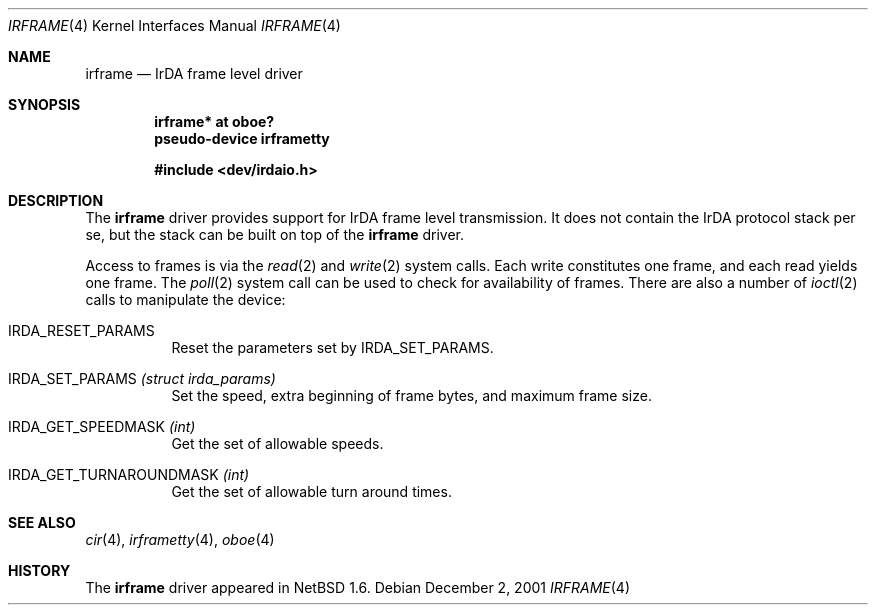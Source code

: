 .\" $NetBSD: irframe.4,v 1.5 2001/12/04 23:29:14 augustss Exp $
.\"
.\" Copyright (c) 2001 The NetBSD Foundation, Inc.
.\" All rights reserved.
.\"
.\" This code is derived from software contributed to The NetBSD Foundation
.\" by Lennart Augustsson.
.\"
.\" Redistribution and use in source and binary forms, with or without
.\" modification, are permitted provided that the following conditions
.\" are met:
.\" 1. Redistributions of source code must retain the above copyright
.\"    notice, this list of conditions and the following disclaimer.
.\" 2. Redistributions in binary form must reproduce the above copyright
.\"    notice, this list of conditions and the following disclaimer in the
.\"    documentation and/or other materials provided with the distribution.
.\" 3. All advertising materials mentioning features or use of this software
.\"    must display the following acknowledgement:
.\"        This product includes software developed by the NetBSD
.\"        Foundation, Inc. and its contributors.
.\" 4. Neither the name of The NetBSD Foundation nor the names of its
.\"    contributors may be used to endorse or promote products derived
.\"    from this software without specific prior written permission.
.\"
.\" THIS SOFTWARE IS PROVIDED BY THE NETBSD FOUNDATION, INC. AND CONTRIBUTORS
.\" ``AS IS'' AND ANY EXPRESS OR IMPLIED WARRANTIES, INCLUDING, BUT NOT LIMITED
.\" TO, THE IMPLIED WARRANTIES OF MERCHANTABILITY AND FITNESS FOR A PARTICULAR
.\" PURPOSE ARE DISCLAIMED.  IN NO EVENT SHALL THE FOUNDATION OR CONTRIBUTORS
.\" BE LIABLE FOR ANY DIRECT, INDIRECT, INCIDENTAL, SPECIAL, EXEMPLARY, OR
.\" CONSEQUENTIAL DAMAGES (INCLUDING, BUT NOT LIMITED TO, PROCUREMENT OF
.\" SUBSTITUTE GOODS OR SERVICES; LOSS OF USE, DATA, OR PROFITS; OR BUSINESS
.\" INTERRUPTION) HOWEVER CAUSED AND ON ANY THEORY OF LIABILITY, WHETHER IN
.\" CONTRACT, STRICT LIABILITY, OR TORT (INCLUDING NEGLIGENCE OR OTHERWISE)
.\" ARISING IN ANY WAY OUT OF THE USE OF THIS SOFTWARE, EVEN IF ADVISED OF THE
.\" POSSIBILITY OF SUCH DAMAGE.
.\"
.Dd December 2, 2001
.Dt IRFRAME 4
.Os
.Sh NAME
.Nm irframe
.Nd IrDA frame level driver
.Sh SYNOPSIS
.Cd "irframe* at oboe?"
.Cd "pseudo-device irframetty"
.Pp
.Cd "#include <dev/irdaio.h>"
.Sh DESCRIPTION
The
.Nm
driver provides support for IrDA frame level transmission.
It does not contain the IrDA protocol stack per se, but the stack
can be built on top of the
.Nm
driver.
.Pp
Access to frames is via the
.Xr read 2
and
.Xr write 2
system calls.  Each write constitutes one frame, and each read yields one frame.
The
.Xr poll 2
system call can be used to check for availability of frames.
There are also a number of
.Xr ioctl 2
calls to manipulate the device:
.Bl -tag -width xxxxxx
.It Dv IRDA_RESET_PARAMS
Reset the parameters set by
.Dv IRDA_SET_PARAMS .
.It Dv IRDA_SET_PARAMS Fa "(struct irda_params)"
Set the speed, extra beginning of frame bytes, and maximum frame size.
.It Dv IRDA_GET_SPEEDMASK Fa (int)
Get the set of allowable speeds.
.It Dv IRDA_GET_TURNAROUNDMASK Fa (int)
Get the set of allowable turn around times.
.El
.Sh SEE ALSO
.Xr cir 4 ,
.Xr irframetty 4 ,
.Xr oboe 4
.\" .Xr smccir 4 ,
.\" .Xr ircomm 8 ,
.\" .Xr irobex 8
.Sh HISTORY
The
.Nm
driver
appeared in
.Nx 1.6 .
